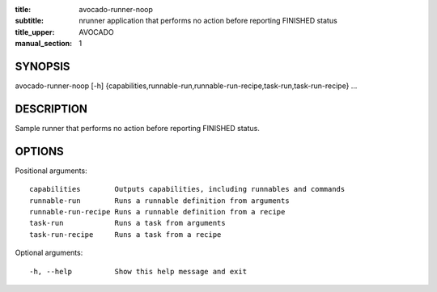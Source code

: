 :title: avocado-runner-noop
:subtitle: nrunner application that performs no action before reporting FINISHED status
:title_upper: AVOCADO
:manual_section: 1

SYNOPSIS
========

avocado-runner-noop [-h]
{capabilities,runnable-run,runnable-run-recipe,task-run,task-run-recipe} ...

DESCRIPTION
===========

Sample runner that performs no action before reporting FINISHED status.

OPTIONS
=======

Positional arguments::

    capabilities        Outputs capabilities, including runnables and commands
    runnable-run        Runs a runnable definition from arguments
    runnable-run-recipe Runs a runnable definition from a recipe
    task-run            Runs a task from arguments
    task-run-recipe     Runs a task from a recipe

Optional arguments::

    -h, --help          Show this help message and exit
